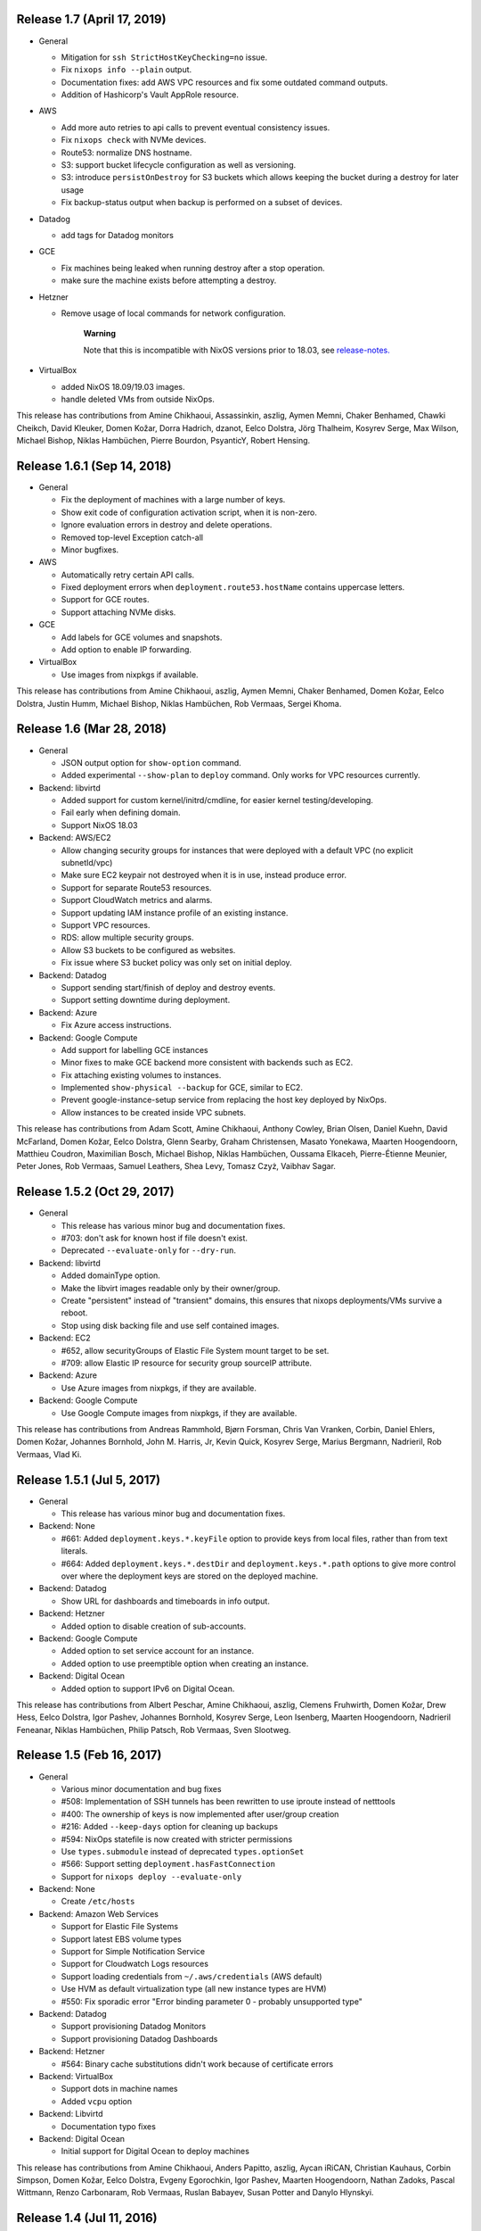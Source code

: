 .. _ssec-relnotes-1.7:

Release 1.7 (April 17, 2019)
============================

-  General

   -  Mitigation for ``ssh StrictHostKeyChecking=no`` issue.

   -  Fix ``nixops info --plain`` output.

   -  Documentation fixes: add AWS VPC resources and fix some outdated
      command outputs.

   -  Addition of Hashicorp's Vault AppRole resource.

-  AWS

   -  Add more auto retries to api calls to prevent eventual consistency
      issues.

   -  Fix ``nixops check`` with NVMe devices.

   -  Route53: normalize DNS hostname.

   -  S3: support bucket lifecycle configuration as well as versioning.

   -  S3: introduce ``persistOnDestroy`` for S3 buckets which allows keeping
      the bucket during a destroy for later usage

   -  Fix backup-status output when backup is performed on a subset of
      devices.

-  Datadog

   -  add tags for Datadog monitors

-  GCE

   -  Fix machines being leaked when running destroy after a stop
      operation.

   -  make sure the machine exists before attempting a destroy.

-  Hetzner

   -  Remove usage of local commands for network configuration.

         **Warning**

         Note that this is incompatible with NixOS versions prior to
         18.03, see
         `release-notes. <https://nixos.org/nixos/manual/release-notes.html#sec-release-18.03-notable-changes>`__

-  VirtualBox

   -  added NixOS 18.09/19.03 images.

   -  handle deleted VMs from outside NixOps.

This release has contributions from Amine Chikhaoui, Assassinkin,
aszlig, Aymen Memni, Chaker Benhamed, Chawki Cheikch, David Kleuker,
Domen Kožar, Dorra Hadrich, dzanot, Eelco Dolstra, Jörg Thalheim,
Kosyrev Serge, Max Wilson, Michael Bishop, Niklas Hambüchen, Pierre
Bourdon, PsyanticY, Robert Hensing.

.. _ssec-relnotes-1.6.1:

Release 1.6.1 (Sep 14, 2018)
============================

-  General

   -  Fix the deployment of machines with a large number of keys.

   -  Show exit code of configuration activation script, when it is
      non-zero.

   -  Ignore evaluation errors in destroy and delete operations.

   -  Removed top-level Exception catch-all

   -  Minor bugfixes.

-  AWS

   -  Automatically retry certain API calls.

   -  Fixed deployment errors when ``deployment.route53.hostName``
      contains uppercase letters.

   -  Support for GCE routes.

   -  Support attaching NVMe disks.

-  GCE

   -  Add labels for GCE volumes and snapshots.

   -  Add option to enable IP forwarding.

-  VirtualBox

   -  Use images from nixpkgs if available.

This release has contributions from Amine Chikhaoui, aszlig, Aymen
Memni, Chaker Benhamed, Domen Kožar, Eelco Dolstra, Justin Humm, Michael
Bishop, Niklas Hambüchen, Rob Vermaas, Sergei Khoma.

.. _ssec-relnotes-1.6:

Release 1.6 (Mar 28, 2018)
==========================

-  General

   -  JSON output option for ``show-option`` command.

   -  Added experimental ``--show-plan`` to ``deploy`` command. Only
      works for VPC resources currently.

-  Backend: libvirtd

   -  Added support for custom kernel/initrd/cmdline, for easier kernel
      testing/developing.

   -  Fail early when defining domain.

   -  Support NixOS 18.03

-  Backend: AWS/EC2

   -  Allow changing security groups for instances that were deployed
      with a default VPC (no explicit subnetId/vpc)

   -  Make sure EC2 keypair not destroyed when it is in use, instead
      produce error.

   -  Support for separate Route53 resources.

   -  Support CloudWatch metrics and alarms.

   -  Support updating IAM instance profile of an existing instance.

   -  Support VPC resources.

   -  RDS: allow multiple security groups.

   -  Allow S3 buckets to be configured as websites.

   -  Fix issue where S3 bucket policy was only set on initial deploy.

-  Backend: Datadog

   -  Support sending start/finish of deploy and destroy events.

   -  Support setting downtime during deployment.

-  Backend: Azure

   -  Fix Azure access instructions.

-  Backend: Google Compute

   -  Add support for labelling GCE instances

   -  Minor fixes to make GCE backend more consistent with backends such
      as EC2.

   -  Fix attaching existing volumes to instances.

   -  Implemented ``show-physical --backup`` for GCE, similar to EC2.

   -  Prevent google-instance-setup service from replacing the host key
      deployed by NixOps.

   -  Allow instances to be created inside VPC subnets.

This release has contributions from Adam Scott, Amine Chikhaoui, Anthony
Cowley, Brian Olsen, Daniel Kuehn, David McFarland, Domen Kožar, Eelco
Dolstra, Glenn Searby, Graham Christensen, Masato Yonekawa, Maarten
Hoogendoorn, Matthieu Coudron, Maximilian Bosch, Michael Bishop, Niklas
Hambüchen, Oussama Elkaceh, Pierre-Étienne Meunier, Peter Jones, Rob
Vermaas, Samuel Leathers, Shea Levy, Tomasz Czyż, Vaibhav Sagar.

.. _ssec-relnotes-1.5.2:

Release 1.5.2 (Oct 29, 2017)
============================

-  General

   -  This release has various minor bug and documentation fixes.

   -  #703: don't ask for known host if file doesn't exist.

   -  Deprecated ``--evaluate-only`` for ``--dry-run``.

-  Backend: libvirtd

   -  Added domainType option.

   -  Make the libvirt images readable only by their owner/group.

   -  Create "persistent" instead of "transient" domains, this ensures
      that nixops deployments/VMs survive a reboot.

   -  Stop using disk backing file and use self contained images.

-  Backend: EC2

   -  #652, allow securityGroups of Elastic File System mount target to
      be set.

   -  #709: allow Elastic IP resource for security group sourceIP
      attribute.

-  Backend: Azure

   -  Use Azure images from nixpkgs, if they are available.

-  Backend: Google Compute

   -  Use Google Compute images from nixpkgs, if they are available.

This release has contributions from Andreas Rammhold, Bjørn Forsman,
Chris Van Vranken, Corbin, Daniel Ehlers, Domen Kožar, Johannes
Bornhold, John M. Harris, Jr, Kevin Quick, Kosyrev Serge, Marius
Bergmann, Nadrieril, Rob Vermaas, Vlad Ki.

.. _ssec-relnotes-1.5.1:

Release 1.5.1 (Jul 5, 2017)
===========================

-  General

   -  This release has various minor bug and documentation fixes.

-  Backend: None

   -  #661: Added ``deployment.keys.*.keyFile`` option to provide keys
      from local files, rather than from text literals.

   -  #664: Added ``deployment.keys.*.destDir`` and
      ``deployment.keys.*.path`` options to give more control over where
      the deployment keys are stored on the deployed machine.

-  Backend: Datadog

   -  Show URL for dashboards and timeboards in info output.

-  Backend: Hetzner

   -  Added option to disable creation of sub-accounts.

-  Backend: Google Compute

   -  Added option to set service account for an instance.

   -  Added option to use preemptible option when creating an instance.

-  Backend: Digital Ocean

   -  Added option to support IPv6 on Digital Ocean.

This release has contributions from Albert Peschar, Amine Chikhaoui,
aszlig, Clemens Fruhwirth, Domen Kožar, Drew Hess, Eelco Dolstra, Igor
Pashev, Johannes Bornhold, Kosyrev Serge, Leon Isenberg, Maarten
Hoogendoorn, Nadrieril Feneanar, Niklas Hambüchen, Philip Patsch, Rob
Vermaas, Sven Slootweg.

.. _ssec-relnotes-1.5:

Release 1.5 (Feb 16, 2017)
==========================

-  General

   -  Various minor documentation and bug fixes

   -  #508: Implementation of SSH tunnels has been rewritten to use
      iproute instead of netttools

   -  #400: The ownership of keys is now implemented after user/group
      creation

   -  #216: Added ``--keep-days`` option for cleaning up backups

   -  #594: NixOps statefile is now created with stricter permissions

   -  Use ``types.submodule`` instead of deprecated ``types.optionSet``

   -  #566: Support setting ``deployment.hasFastConnection``

   -  Support for ``nixops deploy --evaluate-only``

-  Backend: None

   -  Create ``/etc/hosts``

-  Backend: Amazon Web Services

   -  Support for Elastic File Systems

   -  Support latest EBS volume types

   -  Support for Simple Notification Service

   -  Support for Cloudwatch Logs resources

   -  Support loading credentials from ``~/.aws/credentials`` (AWS default)

   -  Use HVM as default virtualization type (all new instance types are
      HVM)

   -  #550: Fix sporadic error "Error binding parameter 0 - probably
      unsupported type"

-  Backend: Datadog

   -  Support provisioning Datadog Monitors

   -  Support provisioning Datadog Dashboards

-  Backend: Hetzner

   -  #564: Binary cache substitutions didn't work because of
      certificate errors

-  Backend: VirtualBox

   -  Support dots in machine names

   -  Added ``vcpu`` option

-  Backend: Libvirtd

   -  Documentation typo fixes

-  Backend: Digital Ocean

   -  Initial support for Digital Ocean to deploy machines

This release has contributions from Amine Chikhaoui, Anders Papitto,
aszlig, Aycan iRiCAN, Christian Kauhaus, Corbin Simpson, Domen Kožar,
Eelco Dolstra, Evgeny Egorochkin, Igor Pashev, Maarten Hoogendoorn,
Nathan Zadoks, Pascal Wittmann, Renzo Carbonaram, Rob Vermaas, Ruslan
Babayev, Susan Potter and Danylo Hlynskyi.

.. _ssec-relnotes-1.4:

Release 1.4 (Jul 11, 2016)
==========================

-  General

   -  Added ``show-arguments`` command to query nixops arguments that are
      defined in the nix expressions

   -  Added ``--dry-activate`` option to the deploy command, to see what
      services will be stopped/started/restarted.

   -  Added ``--fallback`` option to the deploy command to match the same
      flag on nix-build.

   -  Added ``--cores`` option to the deploy command to match the same
      flag on nix-build.

-  Backend: None

-  Amazon EC2

   -  Use hvm-s3 AMIs when appropriate

   -  Allow EBS optimized flag to be changed (needs ``--allow-reboot``)

   -  Allow to recover from spot instance kill, when using external
      volume defined as resource (``resources.ebsVolumes``)

   -  When disassociating an elastic IP, make sure to check the current
      instance is the one who is currently associated with it, in case
      someone else has 'stolen' the elastic IP

   -  Use generated list for ``deployment.ec2.physicalProperties``, based on
      Amazon Pricing listing

   -  EC2 AMI registry has been moved the the nixpkgs repository

   -  Allow a timeout on spot instance creation

   -  Allow updating security groups on running instances in a VPC

   -  Support x1 instances

-  Backend: Azure

   -  New Azure Cloud backend contributed by Evgeny Egorochkin

-  Backend: VirtualBox

   -  Respect ``deployment.virtualbox.disks.*.size`` for images with a
      baseImage

   -  Allow overriding the VirtualBox base image size for disk1

-  Libvirt

   -  Improve logging messages

   -  #345: Use ``qemu-system-x86_64`` instead of ``qemu-kvm`` for non-NixOS
      support

   -  add ``extraDomainXML`` NixOS option

   -  add ``extraDevicesXML`` NixOS option

   -  add ``vcpu`` NixOS option

This release has contributions from Amine Chikhaoui, aszlig, Cireo,
Domen Kožar, Eelco Dolstra, Eric Sagnes, Falco Peijnenburg, Graham
Christensen, Kevin Cox, Kirill Boltaev, Mathias Schreck, Michael Weiss,
Brian Zach Abe, Pablo Costa, Peter Hoeg, Renzo Carbonara, Rob Vermaas,
Ryan Artecona, Tobias Pflug, Tom Hunger, Vesa Kaihlavirta, Danylo
Hlynskyi.

.. _ssec-relnotes-1.3.1:

Release 1.3.1 (January 14, 2016)
================================

-  General

   -  #340: "too long for Unix domain socket" error

   -  #335: Use the correct port when setting up an SSH tunnel

   -  #336: Add support for non-machine IP resources in ``/etc/hosts``

   -  Fix determining ``system.stateVersion``

   -  ssh_util: Reconnect on dead SSH master socket

   -  #379: Remove reference to ``jobs`` attribute in NixOS

-  Backend: None

   -  Pass ``deployment.targetPort`` to ssh for none backend

   -  #361: don't use _ssh_private_key if its corresponding public key
      hasn't been deployed yet

-  Amazon EC2

   -  Allow specifying ``assumeRolePolicy`` for IAM roles

   -  Add ``vpcId`` option to EC2 security group resources

   -  Allow VPC security groups to refer to sec. group names (within the
      same sec. group) as well as group ids

   -  Prevent vpc calls to be made if only security group ids are being
      used (instead of names)

   -  Use correct credentials for VPC API calls

   -  Fix "creating EC2 instance (... region ‘None’)" when recreating
      missing instance

   -  Allow keeping volumes while destroying deployment

-  VirtualBox

   -  #359: Change ``sbin/mount.vboxsf`` to ``bin/mount.vboxsf``

-  Hetzner

   -  #349: Don't create ``/root/.ssh/authorized_keys``

   -  #348: Fixup and refactor Hetzner backend tests

   -  hetzner-bootstrap: Fix wrapping Nix inside chroot

   -  hetzner-bootstrap: Allow to easily enter chroot

-  Libvirt

   -  #374: Add headless mode

   -  #374: Use more reliable method to retrieve IP address

   -  #374: Nicer error message for missing images dir

   -  #374: Be able to specify xml for devices

This release has contributions from aszlig, Bas van Dijk, Domen Kožar,
Eelco Dolstra, Kevin Cox, Paul Liu, Robin Gloster, Rob Vermaas, Russell
O'Connor, Tristan Helmich and Yves Parès (Ywen)

.. _ssec-relnotes-1.3:

Release 1.3 (September 28, 2015)
================================

-  General

   -  NixOps now requires NixOS 14.12 and up.

   -  Machines in NixOps network now have access to the deployment name,
      uuid and its arguments, by means of the ``deployment.name``,
      ``deployment.uuid`` and ``deployment.arguments`` options.

   -  Support for ``<...>`` paths in network spec filenames, e.g. you can
      use: ``nixops create '<nixops/templates/container.nix>'``.

   -  Support ``username@machine`` for ``nixops scp``

-  Amazon EC2

   -  Support for the latest EC2 instance types, including t2 and c4
      instance.

   -  Support Amazon EBS SSD disks.

   -  Instances can be placed in an EC2 placement group. This allows
      instances to be grouped in a low-latency 10 Gbps network.

   -  Allow starting EC2 instances in a VPC subnet.

   -  More robust handling of spot instance creation.

   -  Support for setting bucket policies on S3 buckets created by
      NixOps.

   -  Route53 support now uses CNAME to public DNS hostname, in stead of
      A record to the public IP address.

   -  Support Amazon RDS instances.

-  Google Cloud

   -  New backend for Google Cloud Platform. It includes support for the
      following resources:

-  VirtualBox

   -  VirtualBox 5.0 is required for the VirtualBox backend.

-  NixOS container

   -  New backend for NixOS containers.

-  Libvirt

   -  New backend for libvirt using QEMU/KVM.

This release has contributions from Andreas Herrmann, Andrew Murray,
aszlig, Aycan iRiCAN, Bas van Dijk, Ben Moseley, Bjørn Forsman, Boris
Sukholitko, Bruce Adams, Chris Forno, Dan Steeves, David Guibert, Domen
Kožar, Eelco Dolstra, Evgeny Egorochkin, Leroy Hopson, Michael Alyn
Miller, Michael Fellinger, Ossi Herrala, Rene Donner, Rickard Nilsson,
Rob Vermaas, Russell O'Connor, Shea Levy, Tomasz Kontusz, Tom Hunger,
Trenton Strong, Trent Strong, Vladimir Kirillov, William Roe.

.. _ssec-relnotes-1.2:

Release 1.2 (April 30, 2014)
============================

-  General

   -  NixOps now requires NixOS 13.10 and up.

   -  Add ``--all`` option to ``nixops destroy``,
      ``nixops delete`` and ``nixops ssh-for-each``.

   -  The ``-d`` option now matches based on prefix for convenience when
      the specified uuid/id is not found.

   -  Resources can now be accessed via direct reference, i.e. you can
      use ``securityGroups = [ resources.ec2SecurityGroups.foo ];`` in
      stead of
      ``securityGroups = [ resources.ec2SecurityGroups.foo.name ];``.

   -  Changed default value of ``deployment.storeKeysOnMachine`` to
      false, which is the more secure option. This can prevent
      unattended reboot from finishing, as keys will need to be pushed
      to the machine.

-  Amazon EC2

   -  Support provisioning of elastic IP addresses.

   -  Support provisioning of EC2 security groups.

   -  Support all HVM instance types.

   -  Support ``ap-southeast-1`` region.

   -  Better handling of errors in pushing Route53 records.

   -  Support using ARN's for applying instance profiles to EC2
      instances. This allows cross-account API access.

   -  Base HVM image was updated to allow using all emphemeral devices.

   -  Instance ID is now available in nix through the
      ``deployment.ec2.instanceId`` option, set by nixops.

   -  Support independent provisioning of EBS volumes. Previously, EBS
      volumes could only be created as part of an EC2 instance, meaning
      their lifetime was tied to the instance and they could not be
      managed separately. Now they can be provisioned independently,
      e.g.:

      ::

               resources.ebsVolumes.bigdata =
                 { name = "My Big Fat Data";
                   region = "eu-west-1";
                   zone = "eu-west-1a";
                   accessKeyId = "...";
                   size = 1000;
                 };


   -  To allow cross-account API access, the
      ``deployment.ec2.instanceProfile`` option can now be set to either a
      name (previous behaviour) or an Amazon Resource Names (ARN) of the
      instance profile you want to apply.

-  Hetzner

   -  Always hard reset on destroying machine.

   -  Support for Hetzner vServers.

   -  Disabled root password by default.

   -  Fix hard reset for rebooting to rescue mode.. This is particularly
      useful if you have a dead server and want to put it in rescue
      mode. Now it's possible to do that simply by running:

      ::

               nixops reboot --hard --rescue --include=deadmachine


-  VirtualBox

   -  Require VirtualBox >= 4.3.0.

   -  Support for shared folders in VirtualBox. You can mount host
      folder on the guest by setting the
      deployment.virtualbox.sharedFolders option.

   -  Allow destroy if the VM is gone already

This release has contributions from aszlig, Corey O'Connor, Domen Kožar,
Eelco Dolstra, Michael Stone, Oliver Charles, Rickard Nilsson, Rob
Vermaas, Shea Levy and Vladimir Kirillov.

.. _ssec-relnotes-1.1.1:

Release 1.1.1 (October 2, 2013)
===============================

This a minor bugfix release.

-  Added a command-line option ``--include-keys`` to allow importing SSH
   public host keys, of the machines that will be imported, to the
   ``.ssh/known_hosts`` of the user.

-  Fixed a bug that prevented switching the
   ``deployment.storeKeysOnMachine`` option value.

-  On non-EC2 systems, NixOps will generate ECDSA SSH host key pairs
   instead of DSA from now on.

-  VirtualBox deployments use generated SSH host keypairs.

-  For all machines which nixops generates an SSH host keypair for, it
   will add the SSH public host key to the known_hosts configuration of
   all machines in the network.

-  For EC2 deployments, if the nixops expression specifies a set of
   security groups for a machine that is different from the security
   groups applied to the existing machine, it will produce a warning
   that the change cannot be made.

-  For EC2 deployments, disks that are not supposed to be attached to
   the machine are detached only after system activation has been
   completed. Previously this was done before, but that could lead to
   volumes not being able to detach without needing to stop the machine.

-  Added a command-line option ``--repair`` as a convient way to pass this
   option, which allows repairing of broken or changed paths in the nix
   store, to nix-build calls that nixops performs. Note that this option
   only works in nix setups that run without the nix daemon.

This release has contributions from aszlig, Ricardo Correia, Eelco
Dolstra, Rob Vermaas.

.. _ssec-relnotes-1.1:

Release 1.1 (September 9, 2013)
===============================

-  Backend for `Hetzner <http://hetzner.de>`__, a German data center
   provider. More information and a demo video can be found
   `here <https://github.com/NixOS/nixops/pull/119>`__.

-  When using the ``deployment.keys.*`` options, the keys in ``/run/keys``
   are now created with mode 600.

-  Fixed bug where EBS snapshots name tag was overridden by the instance
   name tag.

-  The nixops executable now has the default OpenSSH from nixpkgs in its
   PATH now by default, to work around issues with left-over SSH master
   connections on older version of OpenSSH, such as the version that is
   installed by default on CentOS.

-  A new resource type has been introduced to generate sets of SSH
   public/private keys.

-  Support for spot instances in the EC2 backend. By specifying the
   ``deployment.ec2.spotInstancePrice`` option for a machine, you can
   set the spot instance price in cents. NixOps will wait 10 minutes for
   a spot instance to be fulfilled, if not, then it will error out for
   that machine.

.. _ssec-relnotes-1.0.1:

Release 1.0.1 (July 11, 2013)
=============================

This is a minor bugfix release.

-  Reduce parallelism for running EC2 backups, to prevent hammering the
   AWS API in case of many disks.

-  Propagate the instance tags to the EBS volumes (except for Name tag,
   which is overridden with a detailed description of the volume and its
   use).

.. _ssec-relnotes-1.0:

Release 1.0 (June 18, 2013)
===========================

Initial release.

